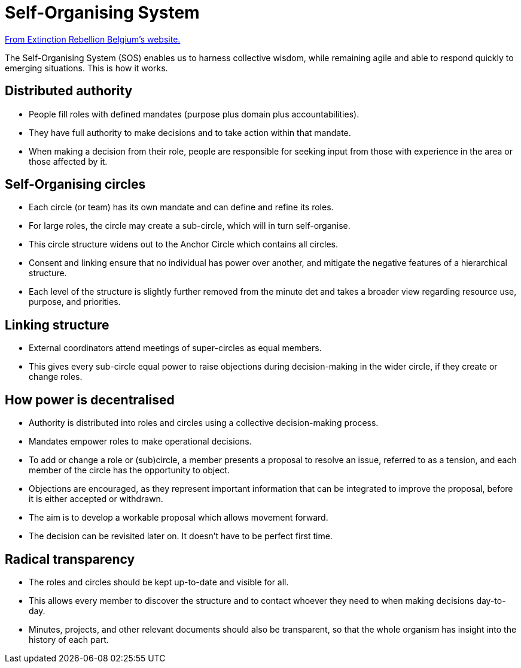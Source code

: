 = Self-Organising System

https://www.extinctionrebellion.be/en/self-organising-system/[From Extinction Rebellion Belgium's website.]

The Self-Organising System (SOS) enables us to harness collective wisdom, while remaining agile and able to respond quickly to emerging situations.
This is how it works.


== Distributed authority

* People fill roles with defined mandates (purpose plus domain plus accountabilities).
* They have full authority to make decisions and to take action within that mandate.
* When making a decision from their role, people are responsible for seeking input from those with experience in the area or those affected by it.


== Self-Organising circles

* Each circle (or team) has its own mandate and can define and refine its roles.
* For large roles, the circle may create a sub-circle, which will in turn self-organise.
* This circle structure widens out to the Anchor Circle which contains all circles.
* Consent and linking ensure that no individual has power over another, and mitigate the negative features of a hierarchical structure.
* Each level of the structure is slightly further removed from the minute det and takes a broader view regarding resource use, purpose, and priorities.


== Linking structure

* External coordinators attend meetings of super-circles as equal members.
* This gives every sub-circle equal power to raise objections during decision-making in the wider circle, if they create or change roles.


== How power is decentralised

* Authority is distributed into roles and circles using a collective decision-making process.
* Mandates empower roles to make operational decisions.
* To add or change a role or (sub)circle, a member presents a proposal to resolve an issue, referred to as a tension, and each member of the circle has the opportunity to object.
* Objections are encouraged, as they represent important information that can be integrated to improve the proposal, before it is either accepted or withdrawn.
* The aim is to develop a workable proposal which allows movement forward.
* The decision can be revisited later on.
  It doesn’t have to be perfect first time.


== Radical transparency

* The roles and circles should be kept up-to-date and visible for all.
* This allows every member to discover the structure and to contact whoever they need to when making decisions day-to-day.
* Minutes, projects, and other relevant documents should also be transparent, so that the whole organism has insight into the history of each part.
